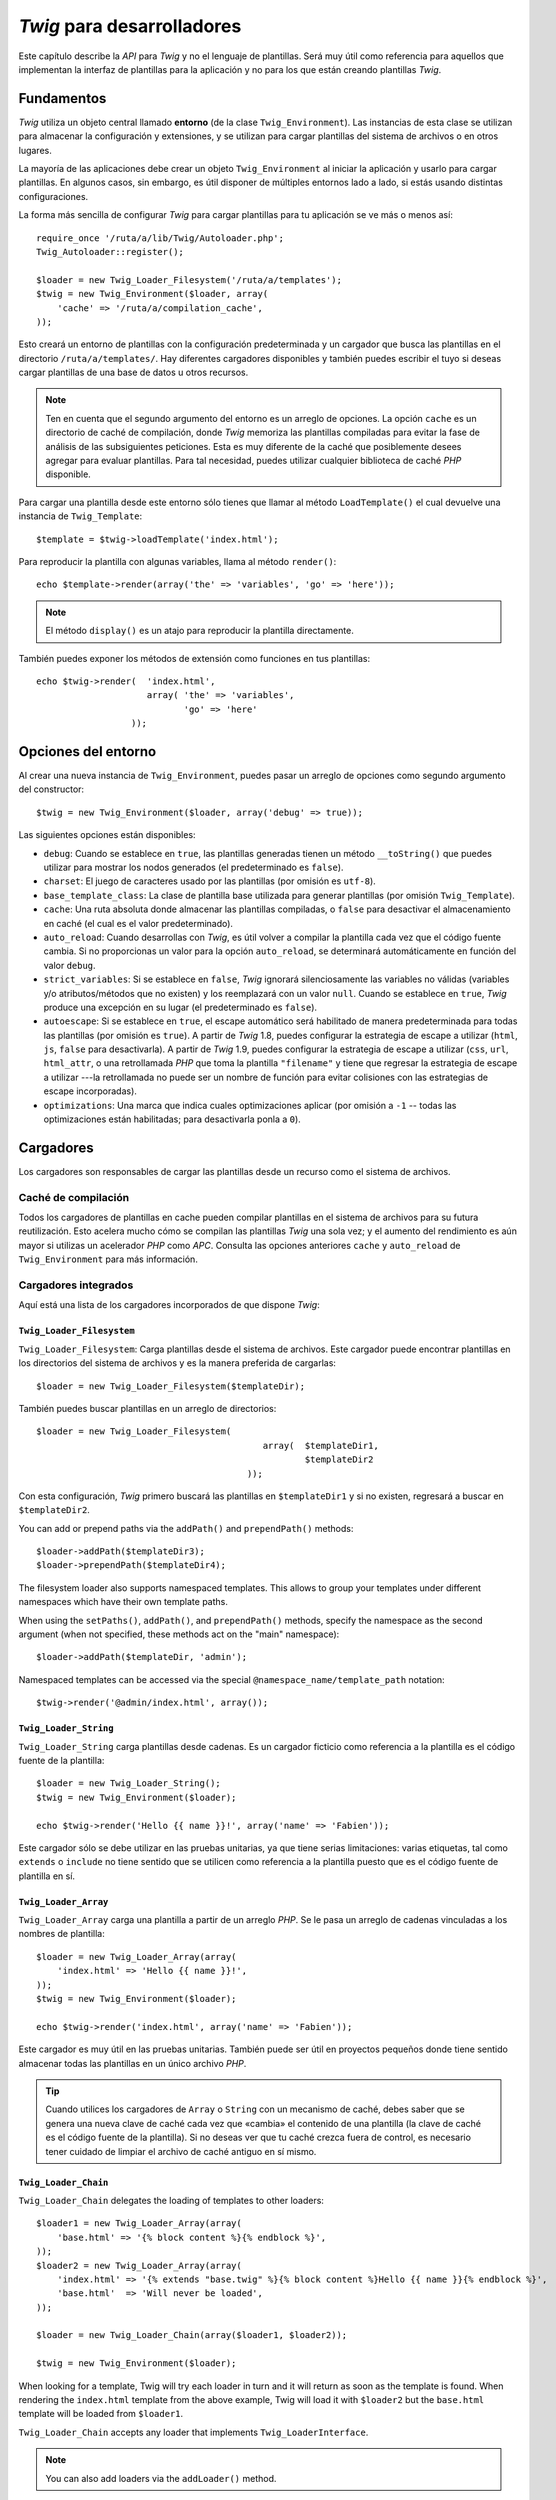 *Twig* para desarrolladores
===========================

Este capítulo describe la *API* para *Twig* y no el lenguaje de plantillas. Será muy útil como referencia para aquellos que implementan la interfaz de plantillas para la aplicación y no para los que están creando plantillas *Twig*.

Fundamentos
-----------

*Twig* utiliza un objeto central llamado **entorno** (de la clase ``Twig_Environment``). Las instancias de esta clase se utilizan para almacenar la configuración y extensiones, y se utilizan para cargar plantillas del sistema de archivos o en otros lugares.

La mayoría de las aplicaciones debe crear un objeto ``Twig_Environment`` al iniciar la aplicación y usarlo para cargar plantillas. En algunos casos, sin embargo, es útil disponer de múltiples entornos lado a lado, si estás usando distintas configuraciones.

La forma más sencilla de configurar *Twig* para cargar plantillas para tu aplicación se ve más o menos así::

    require_once '/ruta/a/lib/Twig/Autoloader.php';
    Twig_Autoloader::register();

    $loader = new Twig_Loader_Filesystem('/ruta/a/templates');
    $twig = new Twig_Environment($loader, array(
        'cache' => '/ruta/a/compilation_cache',
    ));

Esto creará un entorno de plantillas con la configuración predeterminada y un cargador que busca las plantillas en el directorio ``/ruta/a/templates/``. Hay diferentes cargadores disponibles y también puedes escribir el tuyo si deseas cargar plantillas de una base de datos u otros recursos.

.. note::

    Ten en cuenta que el segundo argumento del entorno es un arreglo de opciones.
    La opción ``cache`` es un directorio de caché de compilación, donde *Twig* memoriza las plantillas compiladas para evitar la fase de análisis de las subsiguientes peticiones. Esta es muy diferente de la caché que posiblemente desees agregar para evaluar plantillas. Para tal necesidad, puedes utilizar cualquier biblioteca de caché *PHP* disponible.

Para cargar una plantilla desde este entorno sólo tienes que llamar al método ``LoadTemplate()`` el cual devuelve una instancia de ``Twig_Template``::

    $template = $twig->loadTemplate('index.html');

Para reproducir la plantilla con algunas variables, llama al método ``render()``::

    echo $template->render(array('the' => 'variables', 'go' => 'here'));

.. note::

    El método ``display()`` es un atajo para reproducir la plantilla directamente.

También puedes exponer los métodos de extensión como funciones en tus plantillas::

    echo $twig->render(  'index.html',
                         array( 'the' => 'variables',
                                'go' => 'here'
                      ));

.. _environment_options:

Opciones del entorno
--------------------

Al crear una nueva instancia de ``Twig_Environment``, puedes pasar un arreglo de opciones como segundo argumento del constructor::

    $twig = new Twig_Environment($loader, array('debug' => true));

Las siguientes opciones están disponibles:

* ``debug``: Cuando se establece en ``true``, las plantillas generadas tienen un método ``__toString()`` que puedes utilizar para mostrar los nodos generados (el predeterminado es ``false``).

* ``charset``: El juego de caracteres usado por las plantillas (por omisión es ``utf-8``).

* ``base_template_class``: La clase de plantilla base utilizada para generar plantillas (por omisión ``Twig_Template``).

* ``cache``: Una ruta absoluta donde almacenar las plantillas compiladas, o ``false`` para desactivar el almacenamiento en caché (el cual es el valor predeterminado).

* ``auto_reload``: Cuando desarrollas con *Twig*, es útil volver a compilar la plantilla cada vez que el código fuente cambia. Si no proporcionas un valor para la opción ``auto_reload``, se determinará automáticamente en función del valor ``debug``.

* ``strict_variables``: Si se establece en ``false``, *Twig* ignorará silenciosamente las variables no válidas (variables y/o atributos/métodos que no existen) y los reemplazará con un valor ``null``. Cuando se establece en ``true``, *Twig* produce una excepción en su lugar (el predeterminado es ``false``).

* ``autoescape``: Si se establece en ``true``, el escape automático será habilitado de manera predeterminada para todas las plantillas (por omisión es ``true``). A partir de *Twig* 1.8, puedes configurar la estrategia de escape a utilizar (``html``, ``js``, ``false`` para desactivarla).
  A partir de *Twig* 1.9, puedes configurar la estrategia de escape a utilizar (``css``, ``url``, ``html_attr``, o una retrollamada *PHP* que toma la plantilla ``"filename"`` y tiene que regresar la estrategia de escape a utilizar ---la retrollamada no puede ser un nombre de función para evitar colisiones con las estrategias de escape incorporadas).

* ``optimizations``: Una marca que indica cuales optimizaciones aplicar (por omisión a ``-1`` -- todas las optimizaciones están habilitadas; para desactivarla ponla a ``0``).

Cargadores
----------

Los cargadores son responsables de cargar las plantillas desde un recurso como el sistema de archivos.

Caché de compilación
~~~~~~~~~~~~~~~~~~~~

Todos los cargadores de plantillas en cache pueden compilar plantillas en el sistema de archivos para su futura reutilización. Esto acelera mucho cómo se compilan las plantillas *Twig* una sola vez; y el aumento del rendimiento es aún mayor si utilizas un acelerador *PHP* como *APC*.
Consulta las opciones anteriores ``cache`` y ``auto_reload`` de ``Twig_Environment`` para más información.

Cargadores integrados
~~~~~~~~~~~~~~~~~~~~~

Aquí está una lista de los cargadores incorporados de que dispone *Twig*:

``Twig_Loader_Filesystem``
..........................

.. versionadded:: 1.10
    El soporte para ``prependPath()`` y para los espacios de nombres se añadió en *Twuig* 1.10.

``Twig_Loader_Filesystem``: Carga plantillas desde el sistema de archivos. Este cargador puede encontrar plantillas en los directorios del sistema de archivos y es la manera preferida de cargarlas::

    $loader = new Twig_Loader_Filesystem($templateDir);

También puedes buscar plantillas en un arreglo de directorios::

    $loader = new Twig_Loader_Filesystem(
                                               array(  $templateDir1,
                                                       $templateDir2
                                            ));

Con esta configuración, *Twig* primero buscará las plantillas en ``$templateDir1`` y si no existen, regresará a buscar en ``$templateDir2``.

You can add or prepend paths via the ``addPath()`` and ``prependPath()``
methods::

    $loader->addPath($templateDir3);
    $loader->prependPath($templateDir4);

The filesystem loader also supports namespaced templates. This allows to group
your templates under different namespaces which have their own template paths.

When using the ``setPaths()``, ``addPath()``, and ``prependPath()`` methods,
specify the namespace as the second argument (when not specified, these
methods act on the "main" namespace)::

    $loader->addPath($templateDir, 'admin');

Namespaced templates can be accessed via the special
``@namespace_name/template_path`` notation::

    $twig->render('@admin/index.html', array());

``Twig_Loader_String``
......................

``Twig_Loader_String`` carga plantillas desde cadenas. Es un cargador ficticio como referencia a la plantilla es el código fuente de la plantilla::

    $loader = new Twig_Loader_String();
    $twig = new Twig_Environment($loader);

    echo $twig->render('Hello {{ name }}!', array('name' => 'Fabien'));

Este cargador sólo se debe utilizar en las pruebas unitarias, ya que tiene serias limitaciones:
varias etiquetas, tal como ``extends`` o ``include`` no tiene sentido que se utilicen como referencia a la plantilla puesto que es el código fuente de plantilla en sí.

``Twig_Loader_Array``
.....................

``Twig_Loader_Array`` carga una plantilla a partir de un arreglo *PHP*. Se le pasa un arreglo de cadenas vinculadas a los nombres de plantilla::

    $loader = new Twig_Loader_Array(array(
        'index.html' => 'Hello {{ name }}!',
    ));
    $twig = new Twig_Environment($loader);

    echo $twig->render('index.html', array('name' => 'Fabien'));

Este cargador es muy útil en las pruebas unitarias. También puede ser útil en proyectos pequeños donde tiene sentido almacenar todas las plantillas en un único archivo *PHP*.

.. tip::

    Cuando utilices los cargadores de ``Array`` o ``String`` con un mecanismo de caché, debes saber que se genera una nueva clave de caché cada vez que «cambia» el contenido de una plantilla (la clave de caché es el código fuente de la plantilla). Si no deseas ver que tu caché crezca fuera de control, es necesario tener cuidado de limpiar el archivo de caché antiguo en sí mismo.

``Twig_Loader_Chain``
.....................

``Twig_Loader_Chain`` delegates the loading of templates to other loaders::

    $loader1 = new Twig_Loader_Array(array(
        'base.html' => '{% block content %}{% endblock %}',
    ));
    $loader2 = new Twig_Loader_Array(array(
        'index.html' => '{% extends "base.twig" %}{% block content %}Hello {{ name }}{% endblock %}',
        'base.html'  => 'Will never be loaded',
    ));

    $loader = new Twig_Loader_Chain(array($loader1, $loader2));

    $twig = new Twig_Environment($loader);

When looking for a template, Twig will try each loader in turn and it will
return as soon as the template is found. When rendering the ``index.html``
template from the above example, Twig will load it with ``$loader2`` but the
``base.html`` template will be loaded from ``$loader1``.

``Twig_Loader_Chain`` accepts any loader that implements
``Twig_LoaderInterface``.

.. note::

    You can also add loaders via the ``addLoader()`` method.

Creando tu propio cargador
~~~~~~~~~~~~~~~~~~~~~~~~~~

Todos los cargadores implementan la interfaz ``Twig_LoaderInterface``::

    interface Twig_LoaderInterface
    {
        /**
         * Obtiene el código fuente de una plantilla, del nombre dado.
         *
         * @param  string $name cadena del nombre de la plantilla a cargar
         *
         * @return string The template source code
         */
        function getSource($name);

        /**
         * Obtiene la clave de la caché para usarla en un nombre de plantilla dado.
         *
         * @param  string $name cadena del nombre de la plantilla a cargar
         *
         * @return string La clave de caché
         */
        function getCacheKey($name);

        /**
         * Devuelve true si la plantilla aún está fresca.
         *
         * @param string    $name El nombre de la plantilla
         * @param timestamp $time Hora de la última modificación de la plantilla
         *                        en caché
         */
        function isFresh($name, $time);
    }

A modo de ejemplo, esto es lo que dice el ``Twig_Loader_String`` incorporado::

    class Twig_Loader_String implements Twig_LoaderInterface
    {
        public function getSource($name)
        {
          return $name;
        }

        public function getCacheKey($name)
        {
          return $name;
        }

        public function isFresh($name, $time)
        {
          return false;
        }
    }

El método ``isFresh()`` debe devolver ``true`` si la plantilla actual en caché aún es fresca, dado el tiempo de la última modificación, o ``false`` de lo contrario.

.. tip::

    As of Twig 1.11.0, you can also implement ``Twig_ExistsLoaderInterface``
    to make your loader faster when used with the chain loader.

Usando extensiones
------------------

Las extensiones *Twig* son paquetes que añaden nuevas características a *Twig*. Usar una extensión es tan simple como usar el método ``addExtension()``::

    $twig->addExtension(new Twig_Extension_Sandbox());

*Twig* viene con las siguientes extensiones:

* *Twig_Extension_Core*: Define todas las características básicas de *Twig*.

* *Twig_Extension_Escaper*: Agrega escape automático y la posibilidad de escapar/no escapar bloques de código.

* *Twig_Extension_Sandbox*: Agrega un modo de recinto de seguridad para el entorno predeterminado de *Twig*, en el cual es seguro evaluar código que no es de confianza.

* *Twig_Extension_Optimizer*: Optimiza el nodo del árbol antes de la compilación.

El núcleo, las extensiones del mecanismo de escape y optimización no es necesario añadirlas al entorno *Twig*, debido a que se registran de forma predeterminada.

Extensiones incorporadas
------------------------

Esta sección describe las características agregadas por las extensiones incorporadas.

.. tip::

    Lee el capítulo sobre la ampliación de *Twig* para que veas cómo crear tus propias extensiones.

Extensión ``core``
~~~~~~~~~~~~~~~~~~

La extensión ``core`` define todas las características principales de *Twig*:

* Etiquetas;

  * ``for``
  * ``if``
  * ``extends``
  * ``include``
  * ``block``
  * ``filter``
  * ``macro``
  * ``import``
  * ``from``
  * ``set``
  * ``spaceless``
  * ``autoescape``
  * ``do``
  * ``embed``
  * ``flush``
  * ``verbatim``
  * ``sandbox``
  * ``use``

* Filtros:

  * ``date``
  * ``format``
  * ``replace``
  * ``url_encode``
  * ``json_encode``
  * ``title``
  * ``capitalize``
  * ``upper``
  * ``lower``
  * ``striptags``
  * ``join``
  * ``reverse``
  * ``length``
  * ``sort``
  * ``merge``
  * ``default``
  * ``keys``
  * ``escape``
  * ``e``
  * ``abs``
  * ``convert_encoding``
  * ``date_modify``
  * ``nl2br``
  * ``number_format``
  * ``raw``
  * ``slice``
  * ``trim``

* Funciones:

  * ``range``
  * ``constant``
  * ``cycle``
  * ``parent``
  * ``block``
  * ``attribute``
  * ``date``
  * ``dump``
  * ``random``

* Pruebas:

  * ``even``
  * ``odd``
  * ``defined``
  * ``sameas``
  * ``null``
  * ``divisibleby``
  * ``constant``
  * ``empty``
  * ``iterable``

Extensión ``escaper``
~~~~~~~~~~~~~~~~~~~~~

La extensión ``escaper`` añade a *Twig* el escape automático de la salida. Esta define una nueva etiqueta, ``autoescape``, y un filtro ``raw``.

Al crear la extensión ``escaper``, puedes activar o desactivar la estrategia de escape global de la salida::

    $escaper = new Twig_Extension_Escaper(true);
    $twig->addExtension($escaper);

Si la estableces a ``true``, se escapan todas las variables en las plantillas, excepto las que utilizan el filtro ``raw``:

.. code-block:: jinja

    {{ article.to_html|raw }}

También puedes cambiar el modo de escape a nivel local usando la etiqueta ``autoescape`` (consulta la documentación para la sintaxis usada por el :doc:`autoescape <tags/autoescape>` antes de la versión *1.8* de *Twig*):

.. code-block:: jinja

    {% autoescape 'html' %}
        {{ var }}
        {{ var|raw }}      {# var no se escapa #}
        {{ var|escape }}   {# var no se escapa doblemente #}
    {% endautoescape %}

.. warning::

    La etiqueta ``autoescape`` no tiene ningún efecto sobre los archivos incluidos.

Las reglas de escape se implementan de la siguiente manera:

* Literales (enteros, booleanos, arreglos, ...) utilizados en la plantilla directamente como variables o argumentos de filtros no son escapados automáticamente:

  .. code-block:: jinja

        {{ "Twig<br />" }} {# no se escapa #}

        {% set text = "Twig<br />" %}
        {{ text }} {# será escapado #}

* Expresiones cuyo resultado siempre es un literal o una variable marcada como segura nunca serán escapadas automáticamente:

  .. code-block:: jinja

        {{ foo ? "Twig<br />" : "<br />Twig" }} {# no será escapado #}

        {% set text = "Twig<br />" %}
        {{ foo ? text : "<br />Twig" }} {# será escapado #}

        {% set text = "Twig<br />" %}
        {{ foo ? text|raw : "<br />Twig" }} {# no será escapado #}

        {% set text = "Twig<br />" %}
        {{ foo ? text|escape : "<br />Twig" }} {# el resultado de la expresión
                                                  no será escapado #}

* El escape se aplica antes de la impresión, después de haber aplicado cualquier otro filtro:

  .. code-block:: jinja

        {{ var|upper }} {# es equivalente a {{ var|upper|escape }} #}

* El filtro ``raw`` sólo se debe utilizar al final de la cadena de filtros:

  .. code-block:: jinja

        {{ var|raw|upper }} {# se deberá escapar #}

        {{ var|upper|raw }} {# no será escapado #}

* No se aplica el escape automático si el último filtro de la cadena está marcado como seguro para el contexto actual (por ejemplo, ``html`` o ``js``). ``escaper`` y ``escaper('html')`` están marcados como seguros para *html*, ``escaper('js')`` está marcado como seguro para *javascript*, ``raw`` está marcado como seguro para todo.

  .. code-block:: jinja

        {% autoescape 'js' %}
            {{ var|escape('html') }} {# será escapado para html y javascript #}
            {{ var }} {# será escapado para javascript #}
            {{ var|escape('js') }} {# no se escapará doblemente #}
        {% endautoescape %}

.. note::

    Ten en cuenta que el escape automático tiene algunas limitaciones puesto que el escapado se aplica en las expresiones después de su evaluación. Por ejemplo, cuando trabajas en concatenación, ``{{foo|raw ~ bar }}`` no dará el resultado esperado ya que el escape se aplica sobre el resultado de la concatenación y no en las variables individuales (por lo tanto aquí, el filtro ``raw`` no tendrá ningún efecto).

Extensión ``sandbox``
~~~~~~~~~~~~~~~~~~~~~

La extensión ``sandbox`` se puede utilizar para evaluar código no confiable. El acceso a los atributos y los métodos inseguros está prohibido. El entorno recinto de seguridad es manejado por una política de la instancia. Por omisión, *Twig* viene con una política de clase:
``Twig_Sandbox_SecurityPolicy``. Esta clase te permite agregar a la lista blanca algunas etiquetas, filtros, propiedades y métodos::

    $tags = array('if');
    $filters = array('upper');
    $methods = array( 'Article' => array(  'getTitle',
                                           'getBody'
                                        ),
    );
    $properties = array( 'Article' => array( 'title',
                                             'body'
                                           ),
    );
    $functions = array('range');
    $policy = new Twig_Sandbox_SecurityPolicy(  $tags,
                                                $filters,
                                                $methods,
                                                $properties,
                                                $functions
                                              );

Con la configuración anterior, la política de seguridad sólo te permitirá usar los filtros ``if``, ``tag`` y ``upper``. Por otra parte, las plantillas sólo podrán llamar a los métodos ``getTitle()`` y ``getBody()`` en objetos ``Article``, y a las propiedades públicas ``title`` y ``body``. Todo lo demás no está permitido y se generará una excepción ``Twig_Sandbox_SecurityError``.

El objeto política es el primer argumento del constructor del recinto de seguridad::

    $sandbox = new Twig_Extension_Sandbox($policy);
    $twig->addExtension($sandbox);

De forma predeterminada, el modo de recinto de seguridad está desactivado y se activa cuando se incluye código de plantilla que no es de confianza usando la etiqueta ``sandbox``:

.. code-block:: jinja

    {% sandbox %}
        {% include 'user.html' %}
    {% endsandbox %}

Puedes poner todas las plantillas en el recinto de seguridad pasando ``true`` como segundo argumento al constructor de la extensión::

    $sandbox = new Twig_Extension_Sandbox($policy, true);

Extensión ``optimizer``
~~~~~~~~~~~~~~~~~~~~~~~

La extensión ``optimizer`` optimiza el nodo del árbol antes de compilarlo::

    $twig->addExtension(new Twig_Extension_Optimizer());

Por omisión, todas las optimizaciones están activadas. Puedes seleccionar las que desees habilitar pasándolas al constructor::

    $optimizer = new Twig_Extension_Optimizer(
                                    Twig_NodeVisitor_Optimizer::OPTIMIZE_FOR);

    $twig->addExtension($optimizer);

Excepciones
-----------

*Twig* puede lanzar excepciones:

* ``Twig_Error``: La excepción base para todos los errores.

* ``Twig_Error_Syntax``: Lanzada para indicar al usuario que hay un problema con la sintaxis de la plantilla.

* ``Twig_Error_Runtime``: Lanzada cuando se produce un error en tiempo de ejecución (cuando un filtro no existe, por ejemplo).

* ``Twig_Error_Loader``: Se lanza al producirse un error durante la carga de la plantilla.

* ``Twig_Sandbox_SecurityError``: Lanzada cuando aparece una etiqueta, filtro, o se llama a un método no permitido en una plantilla de un recinto de seguridad.

